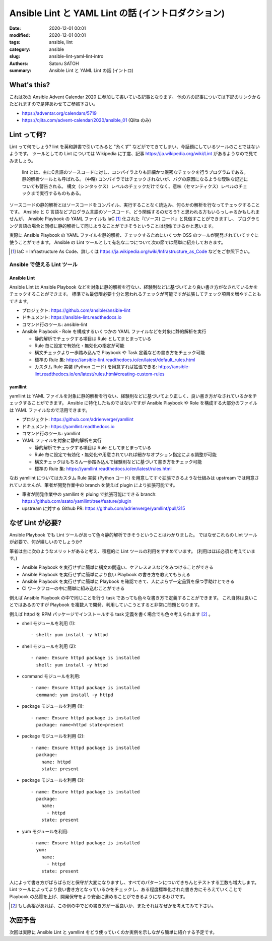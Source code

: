 Ansible Lint と YAML Lint の話 (イントロダクション)
######################################################

:date: 2020-12-01 00:01
:modified: 2020-12-01 00:01
:tags: ansible, lint
:category: ansible
:slug: ansible-lint-yaml-lint-intro
:authors: Satoru SATOH
:summary: Ansible Lint と YAML Lint の話 (イントロ)

What's this?
=============

これは次の Ansible Advent Calendar 2020 に参加して書いている記事となります。
他の方の記事については下記のリンクからたどれますので是非あわせてご参照下さい。

- https://adventar.org/calendars/5719
- https://qiita.com/advent-calendar/2020/ansible_01 (Qiita のみ)

Lint って何?
==============

Lint って何でしょう? lint を英和辞書で引いてみると "糸くず" などがでてきてしまい、今話題にしているツールのことではないようです。
ツールとしての Lint については Wikipedia に丁度、記事 https://ja.wikipedia.org/wiki/Lint があるようなので見てみましょう。

  lint とは、主にC言語のソースコードに対し、コンパイラよりも詳細かつ厳密なチェックを行うプログラムである。静的解析ツールとも呼ばれる。 
  (中略)
  コンパイラではチェックされないが、バグの原因になるような曖昧な記述についても警告される。
  構文（シンタックス）レベルのチェックだけでなく、意味（セマンティクス）レベルのチェックまで実行するものもある。

ソースコードの静的解析とはソースコードをコンパイル、実行することなく読込み、何らかの解析を行なってチェックすることです。
Ansible と C 言語などプログラム言語のソースコード、どう関係するのだろう? と思われる方もいらっしゃるかもしれませんが、
Ansible Playbook の YAML ファイルも IaC [#]_ 化された『(ソース) コード』と見做すことができますし、
プログラミング言語の場合と同様に静的解析して同じようなことができそうということは想像できるかと思います。

実際に Ansible Playbook の YAML ファイルを静的解析、チェックするためにいくつか OSS のツールが開発されていてすぐに使うことができます。
Ansible の Lint ツールとして有名な二つについて次の節では簡単に紹介しておきます。

.. [#] IaC = Infrastructure As Code、詳しくは https://ja.wikipedia.org/wiki/Infrastructure_as_Code などをご参照下さい。

Ansible で使える Lint ツール
------------------------------

Ansible Lint
^^^^^^^^^^^^^^

Ansible Lint は Ansible Playbook などを対象に静的解析を行ない、経験則などに基づいてより良い書き方がなされているかをチェックすることができます。
標準でも最低限必要十分と思われるチェックが可能ですが拡張してチェック項目を増やすこともできます。

- プロジェクト: https://github.com/ansible/ansible-lint
- ドキュメント: https://ansible-lint.readthedocs.io
- コマンド行のツール: ansible-lint
- Ansible Playbook・Role を構成するいくつかの YAML ファイルなどを対象に静的解析を実行

  - 静的解析でチェックする項目は Rule としてまとまっている
  - Rule 毎に設定で有効化・無効化の指定が可能
  - 構文チェックより一歩踏み込んで Playbook や Task 定義などの書き方をチェック可能
  - 標準の Rule 集: https://ansible-lint.readthedocs.io/en/latest/default_rules.html
  - カスタム Rule 実装 (Python コード) を用意すれば拡張できる: https://ansible-lint.readthedocs.io/en/latest/rules.html#creating-custom-rules

yamllint
^^^^^^^^^^^^

yamllint は YAML ファイルを対象に静的解析を行ない、経験則などに基づいてより正しく、良い書き方がなされているかをチェックすることができます。
Ansible に特化したものではないですが Ansible Playbook や Role を構成する大部分のファイルは YAML ファイルなので活用できます。

- プロジェクト: https://github.com/adrienverge/yamllint
- ドキュメント: https://yamllint.readthedocs.io
- コマンド行のツール: yamllint
- YAML ファイルを対象に静的解析を実行

  - 静的解析でチェックする項目は Rule としてまとまっている
  - Rule 毎に設定で有効化・無効化や用意されていれば細かなオプション指定による調整が可能
  - 構文チェックはもちろん一歩踏み込んで経験則などに基づいて書き方をチェック可能
  - 標準の Rule 集: https://yamllint.readthedocs.io/en/latest/rules.html

なお yamllint についてはカスタム Rule 実装 (Python コード) を用意してすぐ拡張できるような仕組みは
upstream では用意されていませんが、筆者が開発作業中の branch を使えば plugin により拡張可能です。

- 筆者が開発作業中の yamllint を pluing で拡張可能にできる branch: https://github.com/ssato/yamllint/tree/feature/plugin
- upstream に対する Github PR: https://github.com/adrienverge/yamllint/pull/315

なぜ Lint が必要?
===================

Ansible Playbook でも Lint ツールがあって色々静的解析できそうということはわかりました。
ではなぜこれらの Lint ツールが必要で、何が嬉しいのでしょうか?

筆者は主に次のようなメリットがあると考え、積極的に Lint ツールの利用をすすめています。
(利用はほぼ必須と考えています。)

- Ansible Playbook を実行せずに簡単に構文の間違い、ケアレスミスなどをみつけることができる
- Ansible Playbook を実行せずに簡単により良い Playbook の書き方を教えてもらえる
- Ansible Playbook を実行せずに簡単に Playbook を確認できて、人によらず一定品質を保つ手助けとできる
- CI ワークフローの中に簡単に組み込むことができる

例えば Ansible Playbook の中で同じことを行う task であっても色々な書き方で定義することができます。
これ自体は良いことではあるのですが Playbook を複数人で開発、利用していこうとすると非常に問題となります。

例えば httpd を RPM パッケージでインストールする task 定義を書く場合でも色々考えられます [#]_ 。

- shell モジュールを利用 (1):

  ::

    - shell: yum install -y httpd

- shell モジュールを利用 (2):

  ::

    - name: Ensure httpd package is installed
      shell: yum install -y httpd

- command モジュールを利用:

  ::

    - name: Ensure httpd package is installed
      command: yum install -y httpd

- package モジュールを利用 (1):

  ::

    - name: Ensure httpd package is installed
      package: name=httpd state=present

- package モジュールを利用 (2):

  ::

    - name: Ensure httpd package is installed
      package:
        name: httpd
        state: present

- package モジュールを利用 (3):

  ::

    - name: Ensure httpd package is installed
      package:
        name:
          - httpd
        state: present

- yum モジュールを利用:

  ::

    - name: Ensure httpd package is installed
      yum:
        name:
          - httpd
        state: present

人によって書き方がばらばらだと保守が大変になりますし、すべてのパターンについてきちんとテストする工数も増大します。
Lint ツールによってより良い書き方となっているかをチェックし、ある程度標準化された書き方にそろえていくことで
Playbook の品質を上げ、開発保守をより安全に進めることができるようになるわけです。

.. [#] もし余裕があれば、この例の中でどの書き方が一番良いか、またそれはなぜかを考えてみて下さい。

次回予告
===================

次回は実際に Ansible Lint と yamllint をどう使っていくのか実例を示しながら簡単に紹介する予定です。

.. vim:sw=2:ts=2:et:
